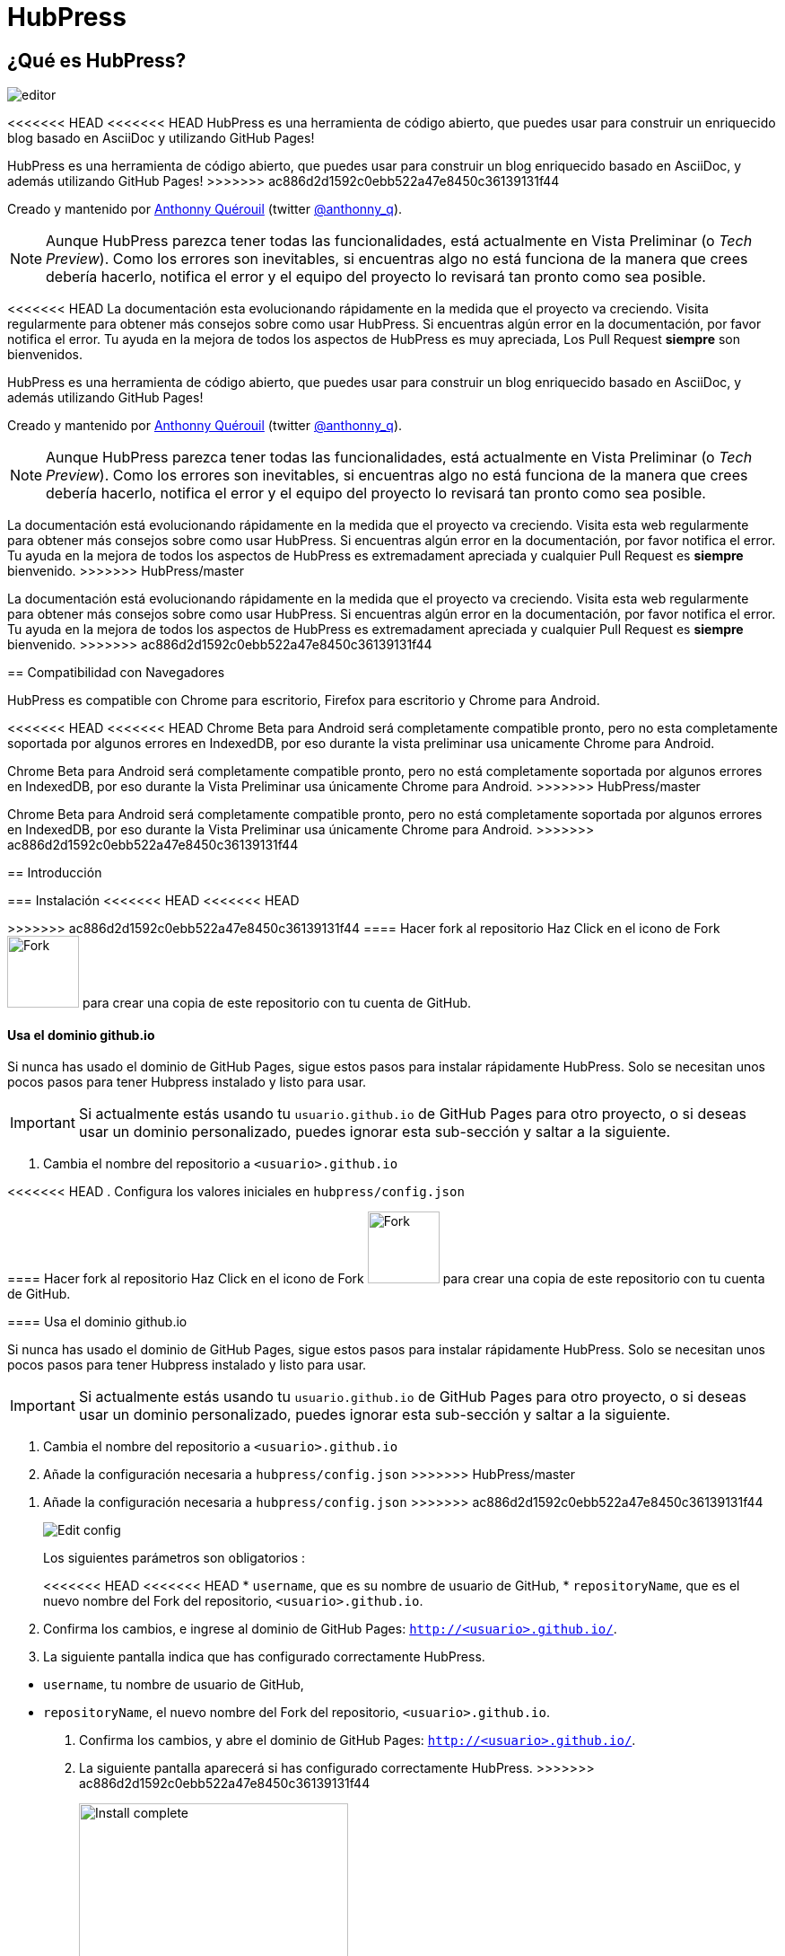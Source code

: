 = HubPress

:toc:

== ¿Qué es HubPress?
image::http://hubpress.io/img/editor.png[]

<<<<<<< HEAD
<<<<<<< HEAD
HubPress es una herramienta de código abierto, que puedes usar para construir un enriquecido blog basado en AsciiDoc y utilizando GitHub Pages!
=======
HubPress es una herramienta de código abierto, que puedes usar para construir un blog enriquecido basado en AsciiDoc, y además utilizando GitHub Pages!
>>>>>>> ac886d2d1592c0ebb522a47e8450c36139131f44

Creado y mantenido por http://github.com/anthonny[Anthonny Quérouil] (twitter http://twitter.com/anthonny_q[@anthonny_q]).

NOTE: Aunque HubPress parezca tener todas las funcionalidades, está actualmente en Vista Preliminar (o _Tech Preview_). Como los errores son inevitables, si encuentras algo no está funciona de la manera que crees debería hacerlo, notifica el error y el equipo del proyecto lo revisará tan pronto como sea posible.

<<<<<<< HEAD
La documentación esta evolucionando rápidamente en la medida que el proyecto va creciendo. Visita regularmente para obtener más consejos sobre como usar HubPress. Si encuentras algún error en la documentación, por favor notifica el error. Tu ayuda en la mejora de todos los aspectos de HubPress es muy apreciada, Los Pull Request *siempre* son bienvenidos.
=======
HubPress es una herramienta de código abierto, que puedes usar para construir un blog enriquecido basado en AsciiDoc, y además utilizando GitHub Pages!

Creado y mantenido por http://github.com/anthonny[Anthonny Quérouil] (twitter http://twitter.com/anthonny_q[@anthonny_q]).

NOTE: Aunque HubPress parezca tener todas las funcionalidades, está actualmente en Vista Preliminar (o _Tech Preview_). Como los errores son inevitables, si encuentras algo no está funciona de la manera que crees debería hacerlo, notifica el error y el equipo del proyecto lo revisará tan pronto como sea posible.

La documentación está evolucionando rápidamente en la medida que el proyecto va creciendo. Visita esta web regularmente para obtener más consejos sobre como usar HubPress. Si encuentras algún error en la documentación, por favor notifica el error. Tu ayuda en la mejora de todos los aspectos de HubPress es extremadament apreciada y cualquier Pull Request es *siempre* bienvenido.
>>>>>>> HubPress/master
=======
La documentación está evolucionando rápidamente en la medida que el proyecto va creciendo. Visita esta web regularmente para obtener más consejos sobre como usar HubPress. Si encuentras algún error en la documentación, por favor notifica el error. Tu ayuda en la mejora de todos los aspectos de HubPress es extremadament apreciada y cualquier Pull Request es *siempre* bienvenido.
>>>>>>> ac886d2d1592c0ebb522a47e8450c36139131f44

== Compatibilidad con Navegadores

HubPress es compatible con Chrome para escritorio, Firefox para escritorio y Chrome para Android.

<<<<<<< HEAD
<<<<<<< HEAD
Chrome Beta para Android será completamente compatible pronto, pero no esta completamente soportada por algunos errores en IndexedDB, por eso durante la vista preliminar usa unicamente Chrome para Android.
=======
Chrome Beta para Android será completamente compatible pronto, pero no está completamente soportada por algunos errores en IndexedDB, por eso durante la Vista Preliminar usa únicamente Chrome para Android.
>>>>>>> HubPress/master
=======
Chrome Beta para Android será completamente compatible pronto, pero no está completamente soportada por algunos errores en IndexedDB, por eso durante la Vista Preliminar usa únicamente Chrome para Android.
>>>>>>> ac886d2d1592c0ebb522a47e8450c36139131f44

== Introducción

=== Instalación
<<<<<<< HEAD
<<<<<<< HEAD
=======

>>>>>>> ac886d2d1592c0ebb522a47e8450c36139131f44
==== Hacer fork al repositorio
Haz Click en el icono de Fork image:http://hubpress.io/img/fork-icon.png[Fork,80] para crear una copia de este repositorio con tu cuenta de GitHub.

==== Usa el dominio github.io

Si nunca has usado el dominio de GitHub Pages, sigue estos pasos para instalar rápidamente HubPress. Solo se necesitan unos pocos pasos para tener Hubpress instalado y listo para usar.

IMPORTANT: Si actualmente estás usando tu `usuario.github.io` de GitHub Pages para otro proyecto, o si deseas usar un dominio personalizado, puedes ignorar esta sub-sección y saltar a la siguiente.

. Cambia el nombre del repositorio a `<usuario>.github.io`

<<<<<<< HEAD
. Configura los valores iniciales en `hubpress/config.json`
=======

==== Hacer fork al repositorio
Haz Click en el icono de Fork image:http://hubpress.io/img/fork-icon.png[Fork,80] para crear una copia de este repositorio con tu cuenta de GitHub.

==== Usa el dominio github.io

Si nunca has usado el dominio de GitHub Pages, sigue estos pasos para instalar rápidamente HubPress. Solo se necesitan unos pocos pasos para tener Hubpress instalado y listo para usar.

IMPORTANT: Si actualmente estás usando tu `usuario.github.io` de GitHub Pages para otro proyecto, o si deseas usar un dominio personalizado, puedes ignorar esta sub-sección y saltar a la siguiente.

. Cambia el nombre del repositorio a `<usuario>.github.io`

. Añade la configuración necesaria a `hubpress/config.json`
>>>>>>> HubPress/master
=======
. Añade la configuración necesaria a `hubpress/config.json`
>>>>>>> ac886d2d1592c0ebb522a47e8450c36139131f44
+
image:http://hubpress.io/img/edit-config.png[Edit config]
+
Los siguientes parámetros son obligatorios :
+
<<<<<<< HEAD
<<<<<<< HEAD
* `username`, que es su nombre  de usuario de GitHub,
* `repositoryName`, que es el nuevo nombre del Fork del repositorio, `<usuario>.github.io`.
. Confirma los cambios, e ingrese al dominio de GitHub Pages:  `http://<usuario>.github.io/`.
. La siguiente pantalla indica que has configurado correctamente HubPress.
=======
* `username`, tu nombre de usuario de GitHub,
* `repositoryName`, el nuevo nombre del Fork del repositorio, `<usuario>.github.io`.
. Confirma los cambios, y abre el dominio de GitHub Pages: `http://<usuario>.github.io/`.
. La siguiente pantalla aparecerá si has configurado correctamente HubPress.
>>>>>>> ac886d2d1592c0ebb522a47e8450c36139131f44
+
image:http://hubpress.io/img/home-install.png[Install complete,300]

==== Usar un dominio personalizado o si tu dominio de GitHub Page está actualmente en uso

Si deseas tener tu blog en un dominio personalizado, o si ya estás usando tu dominio de GitHub Pages para otro proyecto, necesitas una configuración adicional.

. En la configuración del Repositorio, establece la rama por defecto a `gh-pages`:
+
<<<<<<< HEAD
image:http://hubpress.io/img/settings-gh-pages.png[Settings gh-pages,400]
. cambia tu repositorio a la rama  *gh-pages*
=======
* `username`, tu nombre de usuario de GitHub,
* `repositoryName`, el nuevo nombre del Fork del repositorio, `<usuario>.github.io`.
. Confirma los cambios, y abre el dominio de GitHub Pages: `http://<usuario>.github.io/`.
. La siguiente pantalla aparecerá si has configurado correctamente HubPress.
+
image:http://hubpress.io/img/home-install.png[Install complete,300]

==== Usar un dominio personalizado o si tu dominio de GitHub Page está actualmente en uso

Si deseas tener tu blog en un dominio personalizado, o si ya estás usando tu dominio de GitHub Pages para otro proyecto, necesitas una configuración adicional.

. En la configuración del Repositorio, establece la rama por defecto a `gh-pages`:
+
image::https://cloud.githubusercontent.com/assets/8563047/13872457/28d53c9a-ed2e-11e5-9d13-65f5bf2cbbf9.png[Settings gh-pages,400]
. cambia tu repositorio a la rama *gh-pages*
>>>>>>> HubPress/master
=======
image::https://cloud.githubusercontent.com/assets/8563047/13872457/28d53c9a-ed2e-11e5-9d13-65f5bf2cbbf9.png[Settings gh-pages,400]
. cambia tu repositorio a la rama *gh-pages*
>>>>>>> ac886d2d1592c0ebb522a47e8450c36139131f44
+
image:http://hubpress.io/img/switch-gh-pages.png[Install complete,300]
+
. establece los valores requeridos en `hubpress/config.json
+
image:http://hubpress.io/img/edit-config-gh-pages.png[Edit config]
+
Los siguientes parámetros son obligatorios :
+
<<<<<<< HEAD
<<<<<<< HEAD
* `username`, el cual es tu nombre de usuario de GitHub,
* `repositoryName`, el cual es tu copia del repositorio. Por ejemplo, `hubpress.io` si no lo has renombrado.
. Confirma los cambios, y accesa a tu dominio de Github Pages:  `http://<username>.github.io/<repositoryName>/`.
. La siguiente pantalla indica que has configurado correctamente HubPress
=======
=======
>>>>>>> ac886d2d1592c0ebb522a47e8450c36139131f44
* `username`, tu nombre de usuario de GitHub,
* `repositoryName`,el nuevo nombre del Fork del repositorio. Por ejemplo, `hubpress.io` si no lo has renombrado.
. Confirma los cambios, y abre el dominio de Github Pages: `http://<username>.github.io/<repositoryName>/`.
. La siguiente pantalla aparecerá si has configurado correctamente HubPress.
<<<<<<< HEAD
>>>>>>> HubPress/master
=======
>>>>>>> ac886d2d1592c0ebb522a47e8450c36139131f44
+
image:http://hubpress.io/img/home-install.png[Install complete,300]

== Consola de Administración

<<<<<<< HEAD
<<<<<<< HEAD
La Consola de Administración esta disponible en */hubpress*
=======
La Consola de Administración está disponible en */hubpress*
>>>>>>> ac886d2d1592c0ebb522a47e8450c36139131f44

* `http://<username>.github.io/hubpress/` para blogs publicados en GitHub, o
* `http://<username>.github.io/<repositoryName>/hubpress/` para blogs publicados en otros dominios.

=== Acceder a la Consola de Administración

image:http://hubpress.io/img/login.png[Install complete,300]

Introduce tus credenciales de Github para iniciar sesión en la Consola de Administración de HubPress.

Una vez autenticado, se generará un Token para futuras llamadas de Hubpress al API de GitHub.

Éste se sincroniza en todas las sesiones de HubPress, por lo que si abres la nueva consola de administración en tu PC y luego en tu Tablet, el token es válido para todos los dispositivos.

=== Página de Configuración

<<<<<<< HEAD
Puedes configurar los ajustes básicos del Blog (tales como CNAME y paginación) y cuentas de medios sociales que desees conectar a tu blog.
=======
La Consola de Administración está disponible en */hubpress*

* `http://<username>.github.io/hubpress/` para blogs publicados en GitHub, o
* `http://<username>.github.io/<repositoryName>/hubpress/` para blogs publicados en otros dominios.

=== Acceder a la Consola de Administración

image:http://hubpress.io/img/login.png[Install complete,300]

Introduce tus credenciales de Github para iniciar sesión en la Consola de Administración de HubPress.

Una vez autenticado, se generará un Token para futuras llamadas de Hubpress al API de GitHub.

Éste se sincroniza en todas las sesiones de HubPress, por lo que si abres la nueva consola de administración en tu PC y luego en tu Tablet, el token es válido para todos los dispositivos.

=== Página de Configuración

Puedes configurar las opciones básicas del Blog (tales como CNAME o paginación) y cuentas de redes sociales que desees conectar a tu blog.
>>>>>>> HubPress/master
=======
Puedes configurar las opciones básicas del Blog (tales como CNAME o paginación) y cuentas de redes sociales que desees conectar a tu blog.
>>>>>>> ac886d2d1592c0ebb522a47e8450c36139131f44

==== Meta

Esta sección contiene información básica configurada en el archivo `/hubpress/config.json`.

Los siguientes campos son configurables:

Git CNAME::
<<<<<<< HEAD
<<<<<<< HEAD
Le permite especificar un nombre de dominio personalizado. Ver https://help.github.com/articles/setting-up-a-custom-domain-with-github-pages/[Setting Up A Custom Domain] para obtener instrucciones sobre cómo configurar un CNAME para tu blog.
=======
Permite especificar un nombre de dominio personalizado. Ver https://help.github.com/articles/setting-up-a-custom-domain-with-github-pages/[Setting Up A Custom Domain] para obtener instrucciones sobre cómo configurar un CNAME para tu blog.
>>>>>>> ac886d2d1592c0ebb522a47e8450c36139131f44
Live Preview Render Delay::
Controla cuanto tiempo espera el renderizador de la vista previa en actualizar (en milisegundos). Para aquellos que teclean rápido, establece un valor superior a `2000` (dos segundos) para ofrecer a una experiencia de edición más suave ya que la vista previa no se actualizará con tanta frecuencia. Establecer este valor por debajo de `2000` dará lugar a la actualización de la vista previa más rápida, pero puede dar lugar a cierto retraso del cursor al escribir.

==== Sitio

===== Título y Descripción

Los campos *Title* y *Description* te permiten colocar un nombre a tu blog, y una breve descripción para que tus visitantes puedan hacerse una idea de que esperar en los artículos del blog.

Los campos *Logo* y *Cover Image* pueden usarse de las siguientes maneras:

* Un enlace HTML a un servicio de hosting de imágenes, por ejemplo Gravatar.
* Un enlace a una imagen almacenada en el directorio /images del repositorio de tu blog.

NOTE: En `/images/README.adoc` podrás encontrar otras opciones para incluir imágenes es tus entradas del blog.

===== Temas

El campo *Theme* permite seleccionar entre los temas almacenados en el directorio `/themes`. El nombre debe ser exactamente el mismo que el directorio que contiene el tema.

===== Google Analytics

El campo *Google Analytics* toma el Tracking ID de Google Analytics generado para tu sitio.

===== Nombre Corto Disqus

El campo *Disqus shortname* toma tu Disqus URL/nombre_corto que usas cuando registras un nuevo sitio para Disqus. Solo el nombre corto es requerido, no el enlace a tu perfil personal.

==== Redes Sociales

Todos los campos en este grupo requieren las URLs completas a tu página de perfil público. La manera en que estos valores se muestran depende del tema seleccionado.

== Gestionando entradas

Cuando entres a HubPress por primera vez, la vista *Posts* estará vacía. A medida que crees tus entradas en el blog, la página irá creciendo con la lista de entradas a tu izquierda, y una vista previa de la entrada a la derecha.

=== Creando una entrada

NOTE: Si nunca has usado AsciiDoc para escribir contenido, la http://asciidoctor.org/docs/asciidoc-writers-guide/[guía para Escritores de AsciiDoctor] debe ser tu primera parada en tu viaje. La guía proporciona ejemplos básicos y avanzados que puedes copiar y usar directamente.

El editor de HubPress muestra el código de AsciiDoc a la izquierda, y la vista previa en la derecha.

===== Título del blog y encabezados

El título del blog siempre debe ser el primer nivel en la entrada en AsciiDoc. Por ejemplo, `= Título del Blog` establece el nombre de la entrada del blog como `Título del Blog`.

Una línea `= Título del Blog` es requerida para guardar satisfactoriamente la entrada.

Si quieres colocar un encabezado de primer nivel debes utilizar `== Encabezado de Primer Nivel`. Subsecuentes niveles usan los respectivos subniveles de encabezado (`===`, `====`, ...).

==== Parámetros de HubPress

HubPress te permite modificar las características de cada entrada del blog mediante atributos.

===== :hp-image: para Imagen de Portada de la Entrada

Si quieres agregar una imagen de portada a tu entrada del blog, debes agregar el atributo `hp-image`.

<<<<<<< HEAD
. :hp-image: Por Ejemplo:
=======
Permite especificar un nombre de dominio personalizado. Ver https://help.github.com/articles/setting-up-a-custom-domain-with-github-pages/[Setting Up A Custom Domain] para obtener instrucciones sobre cómo configurar un CNAME para tu blog.
Live Preview Render Delay::
Controla cuanto tiempo espera el renderizador de la vista previa en actualizar (en milisegundos). Para aquellos que teclean rápido, establece un valor superior a `2000` (dos segundos) para ofrecer a una experiencia de edición más suave ya que la vista previa no se actualizará con tanta frecuencia. Establecer este valor por debajo de `2000` dará lugar a la actualización de la vista previa más rápida, pero puede dar lugar a cierto retraso del cursor al escribir.

==== Sitio

===== Título y Descripción

Los campos *Title* y *Description* te permiten colocar un nombre a tu blog, y una breve descripción para que tus visitantes puedan hacerse una idea de que esperar en los artículos del blog.

Los campos *Logo* y *Cover Image* pueden usarse de las siguientes maneras:

* Un enlace HTML a un servicio de hosting de imágenes, por ejemplo Gravatar.
* Un enlace a una imagen almacenada en el directorio /images del repositorio de tu blog.

NOTE: En `/images/README.adoc` podrás encontrar otras opciones para incluir imágenes es tus entradas del blog.

===== Temas

El campo *Theme* permite seleccionar entre los temas almacenados en el directorio `/themes`. El nombre debe ser exactamente el mismo que el directorio que contiene el tema.

===== Google Analytics

El campo *Google Analytics* toma el Tracking ID de Google Analytics generado para tu sitio.

===== Nombre Corto Disqus

El campo *Disqus shortname* toma tu Disqus URL/nombre_corto que usas cuando registras un nuevo sitio para Disqus. Solo el nombre corto es requerido, no el enlace a tu perfil personal.

==== Redes Sociales

Todos los campos en este grupo requieren las URLs completas a tu página de perfil público. La manera en que estos valores se muestran depende del tema seleccionado.

== Gestionando entradas

Cuando entres a HubPress por primera vez, la vista *Posts* estará vacía. A medida que crees tus entradas en el blog, la página irá creciendo con la lista de entradas a tu izquierda, y una vista previa de la entrada a la derecha.

=== Creando una entrada

NOTE: Si nunca has usado AsciiDoc para escribir contenido, la http://asciidoctor.org/docs/asciidoc-writers-guide/[guía para Escritores de AsciiDoctor] debe ser tu primera parada en tu viaje. La guía proporciona ejemplos básicos y avanzados que puedes copiar y usar directamente.

El editor de HubPress muestra el código de AsciiDoc a la izquierda, y la vista previa en la derecha.

===== Título del blog y encabezados

El título del blog siempre debe ser el primer nivel en la entrada en AsciiDoc. Por ejemplo, `= Título del Blog` establece el nombre de la entrada del blog como `Título del Blog`.

Una línea `= Título del Blog` es requerida para guardar satisfactoriamente la entrada.

Si quieres colocar un encabezado de primer nivel debes utilizar `== Encabezado de Primer Nivel`. Subsecuentes niveles usan los respectivos subniveles de encabezado (`===`, `====`, ...).

==== Parámetros de HubPress

HubPress te permite modificar las características de cada entrada del blog mediante atributos.

===== :hp-image: para Imagen de Portada de la Entrada

Si quieres agregar una imagen de portada a tu entrada del blog, debes agregar el atributo `hp-image`.

. :hp-image: Ejemplo:
>>>>>>> HubPress/master
=======
. :hp-image: Ejemplo:
>>>>>>> ac886d2d1592c0ebb522a47e8450c36139131f44
[source, asciidoc]
----
= Blog Title
:hp-image: a-cover-image.jpg
----

<<<<<<< HEAD
<<<<<<< HEAD
NOTA: Debido a los valores predeterminados en HubPress el directorio `/images` funciona como la raíz de todas las imágenes, sólo tiene que declarar el nombre del archivo de la imagen. Debido a esto, es posible que desee considerar la creación de un directorio `/covers` en su repositorio para agrupar las imágenes de las portadas juntas.
Nombrar las imágenes de la cubierta consistentemente hará que sea muy fácil de aplicar a cada entrada. Si usted tiene un tema para su blog, esto permite a sus lectores obtener una idea visual de lo que trata la entrada.
=======
NOTA: Dado que HubPress define el directorio `/images` como raíz por defecto de todas las imágenes, solo tienes que indicar el nombre de la imagen. Debido a esto, es posible que consideres crear un directorio `/covers` en tu repositorio para agrupar las imágenes de las portadas.
Nombrar las imágenes de la cubierta de manera consistente facilitará enormemente su inclusión en cada entrada. Si tienes un tema para su blog, esto permite a sus lectores obtener una idea visual de lo que trata la entrada.
>>>>>>> ac886d2d1592c0ebb522a47e8450c36139131f44

Los temas que actualmente soportan imágenes de portadas en las entradas del blog son:

* Saga

==== :published_at: para alterar la Fecha de Publicación

Por defecto, la fecha de publicación es la fecha de creación de la entrada en el blog. Puedes definir una fecha de publicación propia añadiendo el atributo `published_at`.

<<<<<<< HEAD
. :published_at: Por Ejemplo :
=======
NOTA: Dado que HubPress define el directorio `/images` como raíz por defecto de todas las imágenes, solo tienes que indicar el nombre de la imagen. Debido a esto, es posible que consideres crear un directorio `/covers` en tu repositorio para agrupar las imágenes de las portadas.
Nombrar las imágenes de la cubierta de manera consistente facilitará enormemente su inclusión en cada entrada. Si tienes un tema para su blog, esto permite a sus lectores obtener una idea visual de lo que trata la entrada.

Los temas que actualmente soportan imágenes de portadas en las entradas del blog son:

* Saga

==== :published_at: para alterar la Fecha de Publicación

Por defecto, la fecha de publicación es la fecha de creación de la entrada en el blog. Puedes definir una fecha de publicación propia añadiendo el atributo `published_at`.

. :published_at: Ejemplo :
>>>>>>> HubPress/master
=======
. :published_at: Ejemplo :
>>>>>>> ac886d2d1592c0ebb522a47e8450c36139131f44
[source, asciidoc]
----
= Blog Title
:published_at: 2015-01-31
----

==== :hp-tags: Etiquetas

<<<<<<< HEAD
<<<<<<< HEAD
NOTE: Categorias no son soportadas.

Añadir etiquetas mediante el atributo `hp-tags`.

. :hp-tags: Por Ejemplo:
=======
NOTE: Categorías no están soportadas.

Añadir etiquetas mediante el atributo `hp-tags`.

. :hp-tags: Ejemplo:
>>>>>>> HubPress/master
=======
NOTE: Categorías no están soportadas.

Añadir etiquetas mediante el atributo `hp-tags`.

. :hp-tags: Ejemplo:
>>>>>>> ac886d2d1592c0ebb522a47e8450c36139131f44
[source, asciidoc]
----
= Blog Title
:hp-tags: HubPress, Blog, Open Source,
----

<<<<<<< HEAD
<<<<<<< HEAD
==== :hp-alt-title: Para Especificar un Título Alternativo
=======
==== :hp-alt-title: para indicar un Título Alternativo
>>>>>>> ac886d2d1592c0ebb522a47e8450c36139131f44

Especifique un título alternativo mediante el atributo `hp-alt-title`.

El título alternativo se utiliza en lugar del nombre de archivo HTML generado por HubPress.

<<<<<<< HEAD
. :hp-alt-title: Por Ejemplo :
=======
==== :hp-alt-title: para indicar un Título Alternativo

Especifique un título alternativo mediante el atributo `hp-alt-title`.

El título alternativo se utiliza en lugar del nombre de archivo HTML generado por HubPress.

. :hp-alt-title: Ejemplo :
>>>>>>> HubPress/master
=======
. :hp-alt-title: Ejemplo :
>>>>>>> ac886d2d1592c0ebb522a47e8450c36139131f44
[source, asciidoc]
----
= 大千世界
:hp-alt-title: My English Title
----

<<<<<<< HEAD
<<<<<<< HEAD
=======
=======
>>>>>>> ac886d2d1592c0ebb522a47e8450c36139131f44
==== Añadiendo Imágenes

===== Publicando Imágenes en un repositorio GitHub

Puedes usar la consola de comando o un cliente de Git para añadir imágenes a una entrada. Para ello:

. Sube la imágen (mediante _commit_) al directorio `/images`.
. Usa la siguiente expresión de AsciiDoc en tu entrada del blog:
+
[source,AsciiDoc]
----
image::<filename>[]
----
. Revisa http://asciidoctor.org/docs/asciidoc-writers-guide/ para ver más opciones de inserción de imágenes.

Si están integrando imágenes publicadas en otro dominio -- instagram, otros repositorios GitHub, o cualquier servicio de imágenes -- simplemente indica la URL completa en el lugar de `<filename>`.

.Inserción de imágenes en otros dominios
----
image::http://<full path to image>[]
----

===== Usando incidencias de GitHub para publicar imágenes

Puedes usar una única incidencia para almacenar y publicar las imágenes de una entrada, para ello añade varias imágenes como comentarios, o como alternativa, puedes usar múltiples incidencias para almacenar imágenes de forma separada. Usa lo que mejor se adapte a tu estilo y el de tu organización. En el siguiente vídeo encontrarás ejemplos sobre como usar incidencias de GitHub y servicios de Cloud Hosting, también encontrarás algunos consejos extra sobre el uso del boque `image` en AsciiDoc.

video::KoaGU91qJv8[youtube]

==== Insertando Vídeos

HubPress permite insertar vídeo en una entrada mediante una sintaxi simple. No necesitas indicar la URL completa, solamente indica el ID único del video como en el ejemplo.

```
video::[id_unico_youtube][youtube | vimeo]
```

.Insertando vídeo de YouTube
```
video::KCylB780zSM[youtube]
```

.Insertando vídeo de Vimeo
```
video::67480300[vimeo]
```

== Actualizando HubPress

Gracias a que HubPress está en GitHub, puedes actualizar a los últimos cambios haciendo pull del repostiorio master de HubPress.

Para aprender a hacerlo correctamente, puedes ver el siguiente vídeo (hay ciertas consideraciones a tener en cuenta la primera vez que haces pull del upstream).

video::KCylB780zSM[youtube]

https://www.youtube.com/watch?v=KCylB780zSM[Actualizando HubPress]

<<<<<<< HEAD
>>>>>>> HubPress/master
=======
>>>>>>> ac886d2d1592c0ebb522a47e8450c36139131f44
== Solución de problemas

Si algo no está funcionando como esperas, algunos de estos consejos podrían ayudarte.

=== Restablecimiento de la Base de datos del Blog en Android

<<<<<<< HEAD
<<<<<<< HEAD
A veces, la base de datos local de HubPress pierde la sincronía con tu blog publicado. Esto puede suceder debido a que estás editando tu blog en tu PC, y luego cambias a la tableta.
=======
A veces, la base de datos local de HubPress se desincronización con tu blog publicado. Esto puede suceder debido a que estás editando tu blog en tu PC, y luego cambias a la tableta.
>>>>>>> ac886d2d1592c0ebb522a47e8450c36139131f44

HubPress trabaja con una base de datos local específica en tu navegador, por lo que si cambias de dispositivo -- y en consecuencia cambias de navegador -- se pierde la sincronía entre los navegadores.

Para devolver la instancia de HubPress a la del blog publicado, borra la caché del navegador y de datos en Ajustes > Aplicaciones. Tras esto, HubPress reconstruirá la base de datos local, y reflejará el estado del blog en GitHub.

== Créditos

<<<<<<< HEAD
Gracias a https://github.com/jaredmorgs[Jared Morgan] para inicialmente poner en orden el archivo README que se ve aquí, y seguir siendo el "Documentador" para HubPress.
Gracias a https://github.com/takkyuuplayer[takkyuuplayer], https://github.com/hinaloe[hinaloe] por haber traducido el README en Japones.
=======
A veces, la base de datos local de HubPress se desincronización con tu blog publicado. Esto puede suceder debido a que estás editando tu blog en tu PC, y luego cambias a la tableta.

HubPress trabaja con una base de datos local específica en tu navegador, por lo que si cambias de dispositivo -- y en consecuencia cambias de navegador -- se pierde la sincronía entre los navegadores.

Para devolver la instancia de HubPress a la del blog publicado, borra la caché del navegador y de datos en Ajustes > Aplicaciones. Tras esto, HubPress reconstruirá la base de datos local, y reflejará el estado del blog en GitHub.

== Créditos

Gracias a https://github.com/jaredmorgs[Jared Morgan] por poner en orden el archivo README que se ve aquí, y seguir siendo el "Documentador" para HubPress.
Gracias a https://github.com/takkyuuplayer[takkyuuplayer], https://github.com/hinaloe[hinaloe] por haber traducido el README a Japonés.
>>>>>>> HubPress/master
=======
Gracias a https://github.com/jaredmorgs[Jared Morgan] por poner en orden el archivo README que se ve aquí, y seguir siendo el "Documentador" para HubPress.
Gracias a https://github.com/takkyuuplayer[takkyuuplayer], https://github.com/hinaloe[hinaloe] por haber traducido el README a Japonés.
>>>>>>> ac886d2d1592c0ebb522a47e8450c36139131f44
